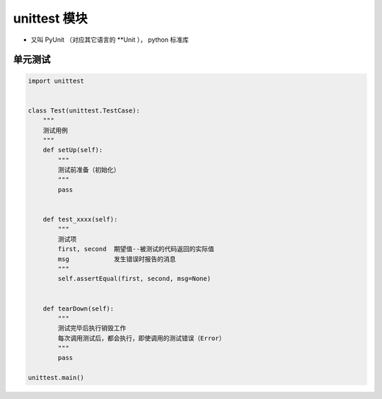 unittest 模块
============
- 又叫 PyUnit （对应其它语言的 **Unit ）， python 标准库

单元测试
-------
.. code-block:: python

    import unittest


    class Test(unittest.TestCase):
        """
        测试用例
        """
        def setUp(self):
            """
            测试前准备（初始化）
            """
            pass


        def test_xxxx(self):
            """
            测试项
            first, second  期望值--被测试的代码返回的实际值
            msg            发生错误时报告的消息
            """
            self.assertEqual(first, second, msg=None)


        def tearDown(self):
            """
            测试完毕后执行销毁工作
            每次调用测试后，都会执行，即使调用的测试错误（Error）
            """
            pass

    unittest.main()
